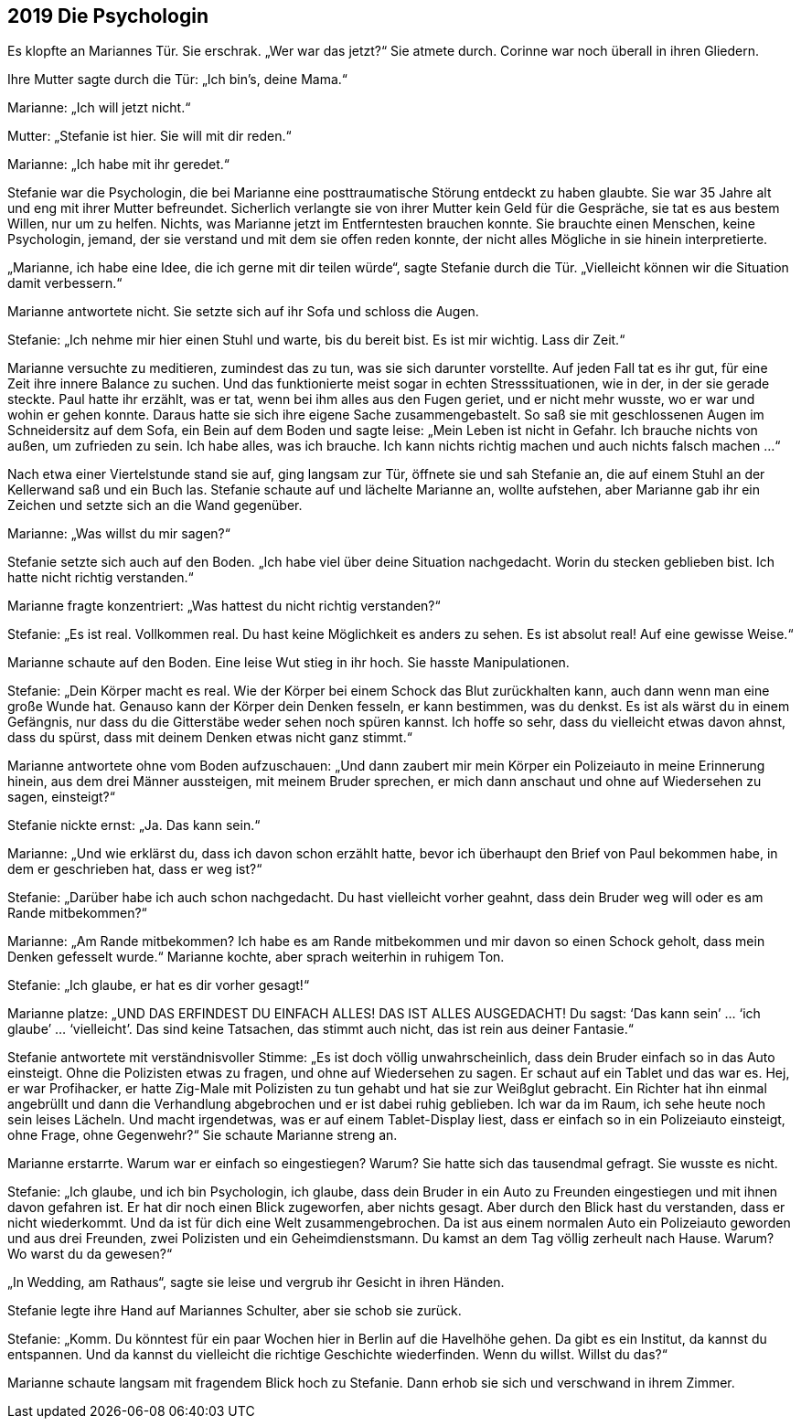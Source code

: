 == [big-number]#2019# Die Psychologin

[text-caps]#Es klopfte an# Mariannes Tür.
Sie erschrak.
„Wer war das jetzt?“ Sie atmete durch.
Corinne war noch überall in ihren Gliedern.

Ihre Mutter sagte durch die Tür: „Ich bin’s, deine Mama.“

Marianne: „Ich will jetzt nicht.“

Mutter: „Stefanie ist hier.
Sie will mit dir reden.“

Marianne: „Ich habe mit ihr geredet.“

Stefanie war die Psychologin, die bei Marianne eine posttraumatische Störung entdeckt zu haben glaubte.
Sie war 35 Jahre alt und eng mit ihrer Mutter befreundet.
Sicherlich verlangte sie von ihrer Mutter kein Geld für die Gespräche, sie tat es aus bestem Willen, nur um zu helfen.
Nichts, was Marianne jetzt im Entferntesten brauchen konnte.
Sie brauchte einen Menschen, keine Psychologin, jemand, der sie verstand und mit dem sie offen reden konnte, der nicht alles Mögliche in sie hinein interpretierte.

„Marianne, ich habe eine Idee, die ich gerne mit dir teilen würde“, sagte Stefanie durch die Tür.
„Vielleicht können wir die Situation damit verbessern.“

Marianne antwortete nicht.
Sie setzte sich auf ihr Sofa und schloss die Augen.

Stefanie: „Ich nehme mir hier einen Stuhl und warte, bis du bereit bist.
Es ist mir wichtig.
Lass dir Zeit.“

Marianne versuchte zu meditieren, zumindest das zu tun, was sie sich darunter vorstellte.
Auf jeden Fall tat es ihr gut, für eine Zeit ihre innere Balance zu suchen.
Und das funktionierte meist sogar in echten Stresssituationen, wie in der, in der sie gerade steckte.
Paul hatte ihr erzählt, was er tat, wenn bei ihm alles aus den Fugen geriet, und er nicht mehr wusste, wo er war und wohin er gehen konnte.
Daraus hatte sie sich ihre eigene Sache zusammengebastelt.
So saß sie mit geschlossenen Augen im Schneidersitz auf dem Sofa, ein Bein auf dem Boden und sagte leise: „Mein Leben ist nicht in Gefahr.
Ich brauche nichts von außen, um zufrieden zu sein.
Ich habe alles, was ich brauche.
Ich kann nichts richtig machen und auch nichts falsch machen …“

Nach etwa einer Viertelstunde stand sie auf, ging langsam zur Tür, öffnete sie und sah Stefanie an, die auf einem Stuhl an der Kellerwand saß und ein Buch las.
Stefanie schaute auf und lächelte Marianne an, wollte aufstehen, aber Marianne gab ihr ein Zeichen und setzte sich an die Wand gegenüber.

Marianne: „Was willst du mir sagen?“

Stefanie setzte sich auch auf den Boden.
„Ich habe viel über deine Situation nachgedacht.
Worin du stecken geblieben bist.
Ich hatte nicht richtig verstanden.“

Marianne fragte konzentriert: „Was hattest du nicht richtig verstanden?“

Stefanie: „Es ist real.
Vollkommen real.
Du hast keine Möglichkeit es anders zu sehen.
Es ist absolut real! Auf eine gewisse Weise.“

Marianne schaute auf den Boden.
Eine leise Wut stieg in ihr hoch.
Sie hasste Manipulationen.

Stefanie: „Dein Körper macht es real.
Wie der Körper bei einem Schock das Blut zurückhalten kann, auch dann wenn man eine große Wunde hat.
Genauso kann der Körper dein Denken fesseln, er kann bestimmen, was du denkst.
Es ist als wärst du in einem Gefängnis, nur dass du die Gitterstäbe weder sehen noch spüren kannst.
Ich hoffe so sehr, dass du vielleicht etwas davon ahnst, dass du spürst, dass mit deinem Denken etwas nicht ganz stimmt.“

Marianne antwortete ohne vom Boden aufzuschauen: „Und dann zaubert mir mein Körper ein Polizeiauto in meine Erinnerung hinein, aus dem drei Männer aussteigen, mit meinem Bruder sprechen, er mich dann anschaut und ohne auf Wiedersehen zu sagen, einsteigt?“

Stefanie nickte ernst: „Ja.
Das kann sein.“

Marianne: „Und wie erklärst du, dass ich davon schon erzählt hatte, bevor ich überhaupt den Brief von Paul bekommen habe, in dem er geschrieben hat, dass er weg ist?“

Stefanie: „Darüber habe ich auch schon nachgedacht.
Du hast vielleicht vorher geahnt, dass dein Bruder weg will oder es am Rande mitbekommen?“

Marianne: „Am Rande mitbekommen? Ich habe es am Rande mitbekommen und mir davon so einen Schock geholt, dass mein Denken gefesselt wurde.“ Marianne kochte, aber sprach weiterhin in ruhigem Ton.

Stefanie: „Ich glaube, er hat es dir vorher gesagt!“

Marianne platze: „UND DAS ERFINDEST DU EINFACH ALLES! DAS IST ALLES AUSGEDACHT! Du sagst: ‘Das kann sein’ … ‘ich glaube’ … ‘vielleicht’.
Das sind keine Tatsachen, das stimmt auch nicht, das ist rein aus deiner Fantasie.“

Stefanie antwortete mit verständnisvoller Stimme: „Es ist doch völlig unwahrscheinlich, dass dein Bruder einfach so in das Auto einsteigt.
Ohne die Polizisten etwas zu fragen, und ohne auf Wiedersehen zu sagen.
Er schaut auf ein Tablet und das war es.
Hej, er war Profihacker, er hatte Zig-Male mit Polizisten zu tun gehabt und hat sie zur Weißglut gebracht.
Ein Richter hat ihn einmal angebrüllt und dann die Verhandlung abgebrochen und er ist dabei ruhig geblieben.
Ich war da im Raum, ich sehe heute noch sein leises Lächeln.
Und macht irgendetwas, was er auf einem Tablet-Display liest, dass er einfach so in ein Polizeiauto einsteigt, ohne Frage, ohne Gegenwehr?“ Sie schaute Marianne streng an.

Marianne erstarrte.
Warum war er einfach so eingestiegen? Warum? Sie hatte sich das tausendmal gefragt.
Sie wusste es nicht.

Stefanie: „Ich glaube, und ich bin Psychologin, ich glaube, dass dein Bruder in ein Auto zu Freunden eingestiegen und mit ihnen davon gefahren ist.
Er hat dir noch einen Blick zugeworfen, aber nichts gesagt.
Aber durch den Blick hast du verstanden, dass er nicht wiederkommt.
Und da ist für dich eine Welt zusammengebrochen.
Da ist aus einem normalen Auto ein Polizeiauto geworden und aus drei Freunden, zwei Polizisten und ein Geheimdienstsmann.
Du kamst an dem Tag völlig zerheult nach Hause.
Warum? Wo warst du da gewesen?“

„In Wedding, am Rathaus“, sagte sie leise und vergrub ihr Gesicht in ihren Händen.

Stefanie legte ihre Hand auf Mariannes Schulter, aber sie schob sie zurück.

Stefanie: „Komm.
Du könntest für ein paar Wochen hier in Berlin auf die Havelhöhe gehen.
Da gibt es ein Institut, da kannst du entspannen.
Und da kannst du vielleicht die richtige Geschichte wiederfinden.
Wenn du willst.
Willst du das?“

Marianne schaute langsam mit fragendem Blick hoch zu Stefanie.
Dann erhob sie sich und verschwand in ihrem Zimmer.
